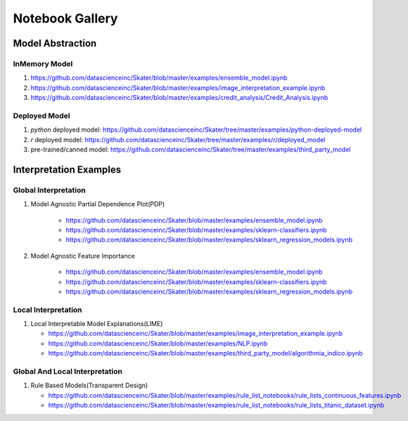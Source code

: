 Notebook Gallery
=================

Model Abstraction
#################
.. image:: images/ml_workflow.png

InMemory Model
**************
1. https://github.com/datascienceinc/Skater/blob/master/examples/ensemble_model.ipynb
2. https://github.com/datascienceinc/Skater/blob/master/examples/image_interpretation_example.ipynb
3. https://github.com/datascienceinc/Skater/blob/master/examples/credit_analysis/Credit_Analysis.ipynb


Deployed Model
**************

1. `python` deployed model: https://github.com/datascienceinc/Skater/tree/master/examples/python-deployed-model
2. `r` deployed model: https://github.com/datascienceinc/Skater/tree/master/examples/r/deployed_model
3. pre-trained/canned model: https://github.com/datascienceinc/Skater/tree/master/examples/third_party_model


Interpretation Examples
#######################

Global Interpretation
*********************
.. image:: images/pdp.png
1. Model Agnostic Partial Dependence Plot(PDP)

    * https://github.com/datascienceinc/Skater/blob/master/examples/ensemble_model.ipynb
    * https://github.com/datascienceinc/Skater/blob/master/examples/sklearn-classifiers.ipynb
    * https://github.com/datascienceinc/Skater/blob/master/examples/sklearn_regression_models.ipynb

.. image:: images/feature_importance.png
2. Model Agnostic Feature Importance

    * https://github.com/datascienceinc/Skater/blob/master/examples/ensemble_model.ipynb
    * https://github.com/datascienceinc/Skater/blob/master/examples/sklearn-classifiers.ipynb
    * https://github.com/datascienceinc/Skater/blob/master/examples/sklearn_regression_models.ipynb

Local Interpretation
********************
.. image:: images/lime.png
1. Local Interpretable Model Explanations(LIME)

   * https://github.com/datascienceinc/Skater/blob/master/examples/image_interpretation_example.ipynb
   * https://github.com/datascienceinc/Skater/blob/master/examples/NLP.ipynb
   * https://github.com/datascienceinc/Skater/blob/master/examples/third_party_model/algorithmia_indico.ipynb


Global And Local Interpretation
*******************************
.. image:: images/sbrl.png
1. Rule Based Models(Transparent Design)

   * https://github.com/datascienceinc/Skater/blob/master/examples/rule_list_notebooks/rule_lists_continuous_features.ipynb
   * https://github.com/datascienceinc/Skater/blob/master/examples/rule_list_notebooks/rule_lists_titanic_dataset.ipynb

